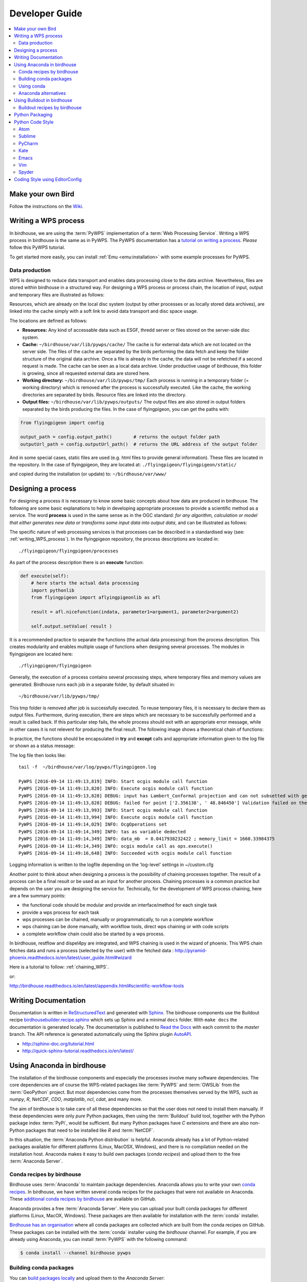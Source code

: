 .. _devguide:

Developer Guide
===============

.. contents::
    :local:
    :depth: 3


Make your own Bird
------------------

Follow the instructions on the
`Wiki <https://github.com/bird-house/bird-house.github.io/wiki/Make-Your-Own-Bird>`_.

.. _writing_WPS_process:

Writing a WPS process
---------------------

In birdhouse, we are using the :term:`PyWPS` implementation of a :term:`Web Processing Service`. Writing a WPS process in birdhouse is the same as in PyWPS. The PyWPS documentation has a `tutorial on writing a process <http://pywps.org/docs/>`_. *Please* follow this PyWPS tutorial.

To get started more easily, you can install :ref:`Emu <emu:installation>` with some example processes for PyWPS.


Data production
...............

WPS is designed to reduce data transport and enables data processing close to the data archive. Nevertheless, files are stored within birdhouse in a structured way. For designing a WPS process or process chain, the location of input, output and temporary files are illustrated as follows:

.. image:: _images/filelocations.png


Resources, which are already on the local disc system (output by other processes or as locally stored data archives), are linked into the cache simply with a soft link to avoid data transport and disc space usage.

The locations are defined as follows:

* **Resources:** Any kind of accessable data such as ESGF, thredd server or files stored on the server-side disc system.

* **Cache:** ``~/birdhouse/var/lib/pywps/cache/`` The cache is for external data which are not located on the server side. The files of the cache are separated by the birds performing the data fetch and keep the folder structure of the original data archive. Once a file is already in the cache, the data will not be refetched if a second request is made. The cache can be seen as a local data archive. Under productive usage of birdhouse, this folder is growing, since all requested external data are stored here.

* **Working directory:** ``~/birdhouse/var/lib/pywps/tmp/`` Each process is running in a temporary folder (= working directory) which is removed after the process is successfully executed. Like the cache, the working directories are separated by birds. Resource files are linked into the directory.

* **Output files:** ``~/birdhouse/var/lib/pywps/outputs/`` The output files are also stored in output folders separated by the birds producing the files. In the case of flyingpigeon, you can get the paths with:

.. code-block:: python

   from flyingpigeon import config

   output_path = config.output_path()        # returns the output folder path
   outputUrl_path = config.outputUrl_path()  # returns the URL address of the output folder


And in some special cases, static files are used (e.g. html files to provide general information). These files are located in the repository. In the case of flyingpigeon, they are located at: ``./flyingpigeon/flyingpigeon/static/``

and copied during the installation (or update) to: ``~/birdhouse/var/www/``

.. _processdesign:

Designing a process
-------------------

For designing a process it is necessary to know some basic concepts about how data are produced in birdhouse. The following are some basic explanations to help in developing appropriate processes to provide a scientific method as a service. The word **process** is used in the same sense as in the OGC standard: *for any algorithm, calculation or model that either generates new data or transforms some input data into output data*, and can be illustrated as follows:

.. image:: _images/process_schema_1.png

The specific nature of web processing services is that processes can be described in a standardised way (see:
:ref:`writing_WPS_process`). In the flyingpigeon repository, the process descriptions are located in::

    ./flyingpigeon/flyingpigeon/processes

As part of the process description there is an **execute** function:

.. code-block:: python

   def execute(self):
       # here starts the actual data processing
       import pythonlib
       from flyingpigeon import aflyingpigeonlib as afl

       result = afl.nicefunction(indata, parameter1=argument1, parameter2=argument2)

       self.output.setValue( result )


It is a recommended practice to separate the functions (the actual data processing) from the process description. This creates modularity and enables multiple usage of functions when designing several processes. The modules in flyingpigeon are located here::

    ./flyingpigeon/flyingpigeon

Generally, the execution of a process contains several processing steps, where temporary files and memory values are generated. Birdhouse runs each job in a separate folder, by default situated in::

    ~/birdhouse/var/lib/pywps/tmp/

This tmp folder is removed after job is successfully executed. To reuse temporary files, it is necessary to declare them as output files. Furthermore, during execution, there are steps which are necessary to be successfully performed and a result is called back. If this particular step fails, the whole process should exit with an appropriate error message, while in other cases it is not relevent for producing the final result. The following image shows a theoretical chain of functions:

.. image:: _images/module_chain.png


In practice, the functions should be encapsulated in **try** and **except** calls and appropriate information given to the log file or shown as a status message:

.. code-block:: python
   :linenos:

   from pywps.Process import WPSProcess
   import logging
   logger = logging.getLogger(__name__)

   # set a status message
   self.status.set('execution started at : %s ' % dt.now(),5)

   try:
       self.status.set('the process is doing something : %s '  % dt.now(),10)
       result = 42
       logger.info('found the answer of life')
   except:
       msg = 'This failed but is obligatory for the output. The process stops now!'
       logger.error(msg)
       raise Exception(msg)

   try:
       self.status.set('the process is doing something else : %s '  % dt.now(),20)
       interesting = True
       # or generate a temporary file
       logger.info(' Thanks for reading the guidelines ')
   except:
       msg = 'This failed but is not obligatory for the output. The process will continue.'
       logger.debug(msg)

   try:
       self.status.set('the process is doing something else : %s '  % dt.now(),20)
       interesting = True
       # or generate a temporary file
       logger.info(' Take your time to understand enverything ')
   except:
       msg = 'This failed. The process will continue but writes out the reason of the failture'
       logger.exception(msg)


   try:
       self.status.set('the process is doing something else : %s '  % dt.now(),20)
       interesting = True
       # or generate a temporary file
       logger.info(' This is the right way to do it  ')
   except:
       msg = 'Here comes a warning: Are you sure this is the right way to do it??'
       logger.warn(msg)


The log file then looks like::

  tail -f  ~/birdhouse/var/log/pywps/flyingpigeon.log

  PyWPS [2016-09-14 11:49:13,819] INFO: Start ocgis module call function
  PyWPS [2016-09-14 11:49:13,820] INFO: Execute ocgis module call function
  PyWPS [2016-09-14 11:49:13,828] DEBUG: input has Lambert_Conformal projection and can not subsetted with geom
  PyWPS [2016-09-14 11:49:13,828] DEBUG: failed for point ['2.356138', ' 48.846450'] Validation failed on the parameter "uri" with the message: Cannot be None
  PyWPS [2016-09-14 11:49:13,993] INFO: Start ocgis module call function
  PyWPS [2016-09-14 11:49:13,994] INFO: Execute ocgis module call function
  PyWPS [2016-09-14 11:49:14,029] INFO: OcgOperations set
  PyWPS [2016-09-14 11:49:14,349] INFO: tas as variable dedected
  PyWPS [2016-09-14 11:49:14,349] INFO: data_mb  = 0.0417938232422 ; memory_limit = 1660.33984375
  PyWPS [2016-09-14 11:49:14,349] INFO: ocgis module call as ops.execute()
  PyWPS [2016-09-14 11:49:16,648] INFO: Succeeded with ocgis module call function

Logging information is written to the logfile depending on the 'log-level' settings in ~/custom.cfg

Another point to think about when designing a process is the possibility of chaining processes together. The result of a process can be a final result or be used as an input for another process. Chaining processes is a common practice but depends on the user you are designing the service for.
Technically, for the development of WPS process chaining, here are a few summary points:

*    the functional code should be modular and provide an interface/method for each single task
*    provide a wps process for each task
*    wps processes can be chained, manually or programmatically, to run a complete workflow
*    wps chaining can be done manually, with workflow tools, direct wps chaining or with code scripts
*    a complete workflow chain could also be started by a wps process.

.. image:: _images/wps_chain.png

In birdhouse, restflow and dispel4py are integrated, and WPS chaining is used in the wizard of phoenix. This WPS chain fetches data and runs a process (selected by the user) with the fetched data : http://pyramid-phoenix.readthedocs.io/en/latest/user_guide.html#wizard


Here is a tutorial to follow: :ref:`chaining_WPS`.

or:

http://birdhouse.readthedocs.io/en/latest/appendix.html#scientific-workflow-tools


.. _writing_docs:

Writing Documentation
---------------------

Documentation is written in `ReStructuredText <http://sphinx-doc.org/rest.html>`_ and generated with `Sphinx <http://sphinx-doc.org/index.html>`_. The birdhouse components use the Buildout recipe `birdhousebuilder.recipe.sphinx <https://pypi.python.org/pypi/birdhousebuilder.recipe.sphinx>`_ which sets up Sphinx and a minimal ``docs`` folder. With ``make docs`` the documentation is generated locally. The documentation is published to `Read the Docs <https://readthedocs.org/>`_ with each commit to the `master` branch. The API reference is generated automatically using the Sphinx plugin `AutoAPI <http://sphinx-autoapi.readthedocs.io/en/latest/index.html>`_.

* http://sphinx-doc.org/tutorial.html
* http://quick-sphinx-tutorial.readthedocs.io/en/latest/

.. _anaconda:

Using Anaconda in birdhouse
---------------------------

The installation of the birdhouse components and especially the processes involve many software dependencies.
The core dependencies are of course the WPS-related packages like :term:`PyWPS` and :term:`OWSLib` from
the :term:`GeoPython` project. But most dependencies come from the processes themselves served by the WPS,
such as `numpy`, `R`, `NetCDF`, `CDO`, `matplotlib`, `ncl`, `cdat`, and many more.

The aim of birdhouse is to take care of all these dependencies so that the user does not need to install them manually.
If these dependencies were only *pure* Python packages, then using the :term:`Buildout` build tool,
together with the Python package index :term:`PyPi`, would be sufficient. But many Python packages
have `C` extensions and there are also non-Python packages that need to be installed like `R` and :term:`NetCDF`.

In this situation, the :term:`Anaconda Python distribution` is helpful. Anaconda already has a lot of Python-related
packages available for different platforms (Linux, MacOSX, Windows), and there is no compilation needed on the
installation host. Anaconda makes it easy to build own packages (*conda recipes*) and upload them to the
free :term:`Anaconda Server`.

Conda recipes by birdhouse
..........................

Birdhouse uses :term:`Anaconda` to maintain package dependencies.
Anaconda allows you to write your own `conda recipes <http://conda.pydata.org/docs/build.html>`_.
In birdhouse, we have written several conda recipes for the packages that were not available on Anaconda.
These `additional conda recipes by birdhouse <https://github.com/bird-house/conda-recipes>`_ are available on GitHub.

Anaconda provides a free :term:`Anaconda Server`. Here you can upload your built conda packages for different
platforms (Linux, MacOX, Windows). These packages are then available for installation with the :term:`conda` installer.

`Birdhouse has an organisation <https://anaconda.org/birdhouse>`_ where all conda packages are collected which are
built from the conda recipes on GitHub. These packages can be installed with the :term:`conda` installer using the `birdhouse` channel.
For example, if you are already using Anaconda, you can install :term:`PyWPS` with the following command:

.. code-block:: sh

    $ conda install --channel birdhouse pywps

Building conda packages
.......................

You can `build packages locally <http://conda.readthedocs.io/en/latest/#building-your-own-packages>`_
and upload them to the *Anaconda Server*:

The Anaconda builds are using Docker images. The `Anaconda docker image for Linux-64 <https://hub.docker.com/r/binstar/linux-64/>`_
is available on :term:`Docker Hub`. But sometimes the docker image for Linux-64 provided by Anaconda fails for some packages.
That is why birdhouse has in addition its own Linux-64 build image which is based on the Anaconda image.
The `Dockerfile for this image <https://github.com/bird-house/birdhouse-docker-images/tree/master/binstar-linux-64>`_ is on GitHub.

.. warning::

   When you build conda packages for Linux-64, you need to be very careful to ensure that these packages will
   run on most Linux distributions (like :term:`CentOS`, :term:`Debian`, :term:`Ubuntu`, ...).
   Our experience is that packages tjat build on CentOS 6.x will also run on recent Debian/Ubuntu distributions.
   The Docker build images are also CentOS 6.x based.


.. note::

   You can build a conda package with the provided docker image for Linux-64.
   See the `readme <https://github.com/bird-house/birdhouse-docker-images/tree/master/binstar-linux-64>`_ on how to use it.


.. note::

   For future conda packages, one should use the community-driven `conda-forge channel <https://conda-forge.github.io/>`_.

.. _conda_example:


Using conda
...........

See the `conda documentation <http://conda.pydata.org/docs/index.html>`_.


Anaconda alternatives
.....................

If Anaconda is not available, one could also provide these packages from source and compile them on each installation host.
Buildout does provide ways to do so, but an initial installation with most of the software used in climate science
could *easily take hours*.

Alternative package managers to Anaconda are for example :term:`Homebrew` (MacOSX only)
and :term:`Linuxbrew` (a fork of Homebrew for Linux).

Using Buildout in birdhouse
---------------------------

Birdhouse uses the :term:`Buildout` build tool to install and configure all birdhouse components (:term:`Phoenix`, :term:`Malleefowl`, :term:`Emu`...). The main configuration file is ``buildout.cfg`` which is in the root folder of the application.
As an example, have a look at the `buildout.cfg from Emu <https://github.com/bird-house/emu/blob/master/buildout.cfg>`_.

Before building an application with Buildout, you have an initial bootstrap step:

.. code-block:: s

    $ python bootstrap-buildout.py -c buildout.cfg

This will generate the ``bin/buildout`` script.
Now you can build the application:

.. code-block:: sh

    $ bin/buildout -c buildout.cfg

The default configuration in the ``buildout.cfg`` should always work to run your application on ``localhost`` with default ports. You can customize the configuration by editing the ``custom.cfg`` which extends and overwrites the settings of ``buildout.cfg``. You may have a look at the
`custom.cfg example of Emu <https://github.com/bird-house/emu/blob/master/custom.cfg.example>`_. So, instead of using ``buildout.cfg``, you should use ``custom.cfg`` for the build:

.. code-block:: sh

    $ bin/buildout -c custom.cfg

For convenience, birdhouse has a Makefile which hides all these steps. If you want to build an application, you just need to run:

.. code-block:: sh

    $ make install

See the `Makefile example of Emu <https://github.com/bird-house/emu/blob/master/Makefile>`_
For more details, see the :ref:`installation` section and the :ref:`Makefile documentation <bootstrap:makefile>`.


Buildout recipes by birdhouse
.............................

:term:`Buildout` has a plugin mechanism to extend the build tool functionality with `recipes <http://www.buildout.org/en/latest/docs/recipe.html>`_. Buildout can handle Python dependencies on its own. But in birdhouse, we install most dependencies with Anaconda. We are using a Buildout extension to install conda packages with Buildout. Buildout does use these Python packages instead of downloading them from :term:`PyPi`.
There is also a set of recipes to set up Web Processing Services with :term:`PyWPS`, :term:`Nginx`, :term:`Gunicorn` and :term:`Supervisor`.
All these `Buildout recipes are on GitHub <https://github.com/bird-house?query=birdhousebuilder.recipe>`_ and can be `found on PyPi <https://pypi.python.org/pypi?%3Aaction=search&term=birdhousebuilder.recipe&submit=search>`_.

Here is the list of currently-used Buildout recipes by birdhouse:

* `birdhousebuilder.recipe.conda <https://pypi.python.org/pypi/birdhousebuilder.recipe.conda>`_: A Buildout recipe to install Anaconda packages.
* `birdhousebuilder.recipe.pywps <https://pypi.python.org/pypi/birdhousebuilder.recipe.pywps>`_: A Buildout recipe to install and configure PyWPS Web Processing Service with Anaconda.
* `birdhousebuilder.recipe.pycsw <https://pypi.python.org/pypi/birdhousebuilder.recipe.pycsw>`_: A Buildout recipe to install and configure pycsw Catalog Service (CSW) with Anaconda.
* `birdhousebuilder.recipe.nginx <https://pypi.python.org/pypi/birdhousebuilder.recipe.nginx>`_: A Buildout recipe to install and configure Nginx with Anaconda.
* `birdhousebuilder.recipe.supervisor <https://pypi.python.org/pypi/birdhousebuilder.recipe.supervisor>`_: A Buildout recipe to install and configure supervisor for Anaconda.
* `birdhousebuilder.recipe.docker <https://pypi.python.org/pypi/birdhousebuilder.recipe.docker>`_: A Buildout recipe to generate a Dockerfile for birdhouse applications.
* `birdhousebuilder.recipe.sphinx <https://pypi.python.org/pypi/birdhousebuilder.recipe.sphinx>`_: A Buildout recipe to generate documentation with Sphinx.
* `birdhousebuilder.recipe.ncwms <https://pypi.python.org/pypi/birdhousebuilder.recipe.ncwms>`_: A Buildout recipe to install and configure ncWMS2 Web Map Service.
* `birdhousebuilder.recipe.adagucserver <https://pypi.python.org/pypi/birdhousebuilder.recipe.adagucserver>`_: A Buildout recipe to install and configure Adagucserver Web Map Service.

Python Packaging
----------------

Links:

* https://packaging.python.org/

Example:

.. code-block:: sh

    $ python setup.py sdist
    $ python setup.py bdist_wheel
    $ python setup.py register -r pypi
    $ twine upload dist/*

Check the rst docs in the long_description of ``setup.py``:

* https://github.com/collective/collective.checkdocs

Example:

.. code-block:: sh

    $ python setup.py checkdocs



Python Code Style
-----------------

Birdhouse uses `PEP8`_ checks to ensure a consistent coding style. Currently the following PEP8 rules are enabled
in ``setup.cfg``:

.. code-block:: ini

   [flake8]
   ignore=F401,E402
   max-line-length=120
   exclude=tests

See the `flake8`_ documentation on how to configure further options.

To check the coding style run ``flake8``:

.. code-block:: sh

    $ flake8 emu   # emu is the folder with python code
    # or
    $ make pep8    # make calls flake8

To make it easier to write code according to the PEP8 rules enable PEP8 checking in your editor.
In the following we give examples how to enable code checking for different editors.

Atom
....

* Homepage: https://atom.io/
* PEP8 Atom Plugin: https://github.com/AtomLinter/linter-pep8

.. image:: _images/atom-pep8.png


Sublime
.......

* Install package control if you don't already have it: https://packagecontrol.io/installation
* Follow the instructions here to install Python PEP8 Autoformat: https://packagecontrol.io/packages/Python%20PEP8%20Autoformat
* Edit the settings to conform to the values used in birdhouse, if necessary
* To show the ruler and make wordwrap default, open Preferences → Settings—User and use the following rules

.. code-block:: python

   {
    // set vertical rulers in specified columns.
    "rulers": [79],

    // turn on word wrap for source and text
    // default value is "auto", which means off for source and on for text
    "word_wrap": true,

    // set word wrapping at this column
    // default value is 0, meaning wrapping occurs at window width
    "wrap_width": 79
    }

PyCharm
.......

TODO

Kate
....

TODO

Emacs
.....

TODO

Vim
...

TODO

Spyder
......

TODO

Coding Style using EditorConfig
-------------------------------

EditorConfig is used to keep consistent coding styles between different editors.
The configuration is on github in the top level directory ``.editorconfig``.
See the `editor configuration <https://github.com/bird-house/pyramid-phoenix/blob/master/.editorconfig>`_ used in Birdhouse.
Check the `EditorConfig <http://editorconfig.org/>`_ page on how to activate it for your editor.


.. _PEP8: https://www.python.org/dev/peps/pep-0008/
.. _flake8: http://flake8.pycqa.org/en/latest/
